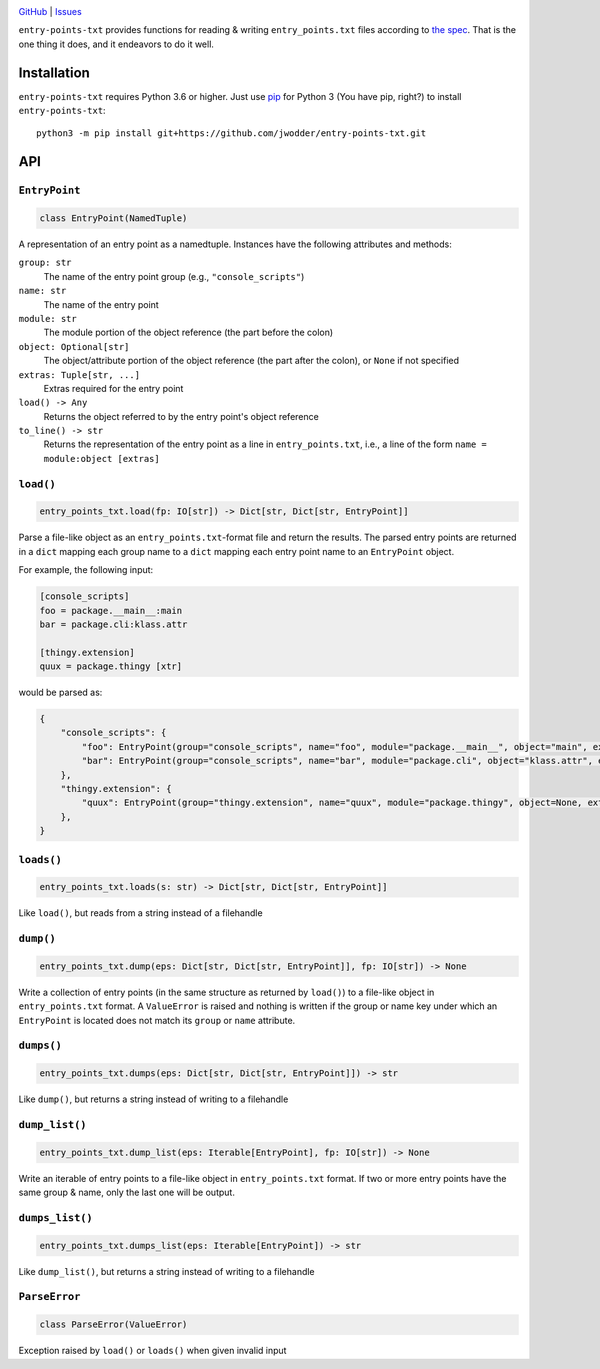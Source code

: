 .. image:: http://www.repostatus.org/badges/latest/wip.svg
    :target: http://www.repostatus.org/#wip
    :alt: Project Status: WIP — Initial development is in progress, but there
          has not yet been a stable, usable release suitable for the public.

.. image:: https://travis-ci.com/jwodder/entry-points-txt.svg?branch=master
    :target: https://travis-ci.com/jwodder/entry-points-txt

.. image:: https://codecov.io/gh/jwodder/entry-points-txt/branch/master/graph/badge.svg
    :target: https://codecov.io/gh/jwodder/entry-points-txt

.. image:: https://img.shields.io/github/license/jwodder/entry-points-txt.svg
    :target: https://opensource.org/licenses/MIT
    :alt: MIT License

`GitHub <https://github.com/jwodder/entry-points-txt>`_
| `Issues <https://github.com/jwodder/entry-points-txt/issues>`_

``entry-points-txt`` provides functions for reading & writing
``entry_points.txt`` files according to `the spec`_.  That is the one thing it
does, and it endeavors to do it well.

.. _the spec: https://packaging.python.org/specifications/entry-points/

Installation
============
``entry-points-txt`` requires Python 3.6 or higher.  Just use `pip
<https://pip.pypa.io>`_ for Python 3 (You have pip, right?) to install
``entry-points-txt``::

    python3 -m pip install git+https://github.com/jwodder/entry-points-txt.git


API
===

``EntryPoint``
--------------

.. code:: python

    class EntryPoint(NamedTuple)

A representation of an entry point as a namedtuple.  Instances have the
following attributes and methods:

``group: str``
   The name of the entry point group (e.g., ``"console_scripts"``)

``name: str``
   The name of the entry point

``module: str``
   The module portion of the object reference (the part before the colon)

``object: Optional[str]``
   The object/attribute portion of the object reference (the part after the
   colon), or ``None`` if not specified

``extras: Tuple[str, ...]``
   Extras required for the entry point

``load() -> Any``
   Returns the object referred to by the entry point's object reference

``to_line() -> str``
   Returns the representation of the entry point as a line in
   ``entry_points.txt``, i.e., a line of the form ``name = module:object
   [extras]``

``load()``
----------

.. code:: python

    entry_points_txt.load(fp: IO[str]) -> Dict[str, Dict[str, EntryPoint]]

Parse a file-like object as an ``entry_points.txt``-format file and return the
results.  The parsed entry points are returned in a ``dict`` mapping each group
name to a ``dict`` mapping each entry point name to an ``EntryPoint`` object.

For example, the following input:

.. code:: ini

    [console_scripts]
    foo = package.__main__:main
    bar = package.cli:klass.attr

    [thingy.extension]
    quux = package.thingy [xtr]

would be parsed as:

.. code:: python

    {
        "console_scripts": {
            "foo": EntryPoint(group="console_scripts", name="foo", module="package.__main__", object="main", extras=()),
            "bar": EntryPoint(group="console_scripts", name="bar", module="package.cli", object="klass.attr", extras=()),
        },
        "thingy.extension": {
            "quux": EntryPoint(group="thingy.extension", name="quux", module="package.thingy", object=None, extras=("xtr",)),
        },
    }

``loads()``
-----------

.. code:: python

    entry_points_txt.loads(s: str) -> Dict[str, Dict[str, EntryPoint]]

Like ``load()``, but reads from a string instead of a filehandle

``dump()``
----------

.. code:: python

    entry_points_txt.dump(eps: Dict[str, Dict[str, EntryPoint]], fp: IO[str]) -> None

Write a collection of entry points (in the same structure as returned by
``load()``) to a file-like object in ``entry_points.txt`` format.  A
``ValueError`` is raised and nothing is written if the group or name key under
which an ``EntryPoint`` is located does not match its ``group`` or ``name``
attribute.

``dumps()``
-----------

.. code:: python

    entry_points_txt.dumps(eps: Dict[str, Dict[str, EntryPoint]]) -> str

Like ``dump()``, but returns a string instead of writing to a filehandle

``dump_list()``
---------------

.. code:: python

    entry_points_txt.dump_list(eps: Iterable[EntryPoint], fp: IO[str]) -> None

Write an iterable of entry points to a file-like object in ``entry_points.txt``
format.  If two or more entry points have the same group & name, only the last
one will be output.

``dumps_list()``
----------------

.. code:: python

    entry_points_txt.dumps_list(eps: Iterable[EntryPoint]) -> str

Like ``dump_list()``, but returns a string instead of writing to a filehandle

``ParseError``
--------------

.. code:: python

    class ParseError(ValueError)

Exception raised by ``load()`` or ``loads()`` when given invalid input
